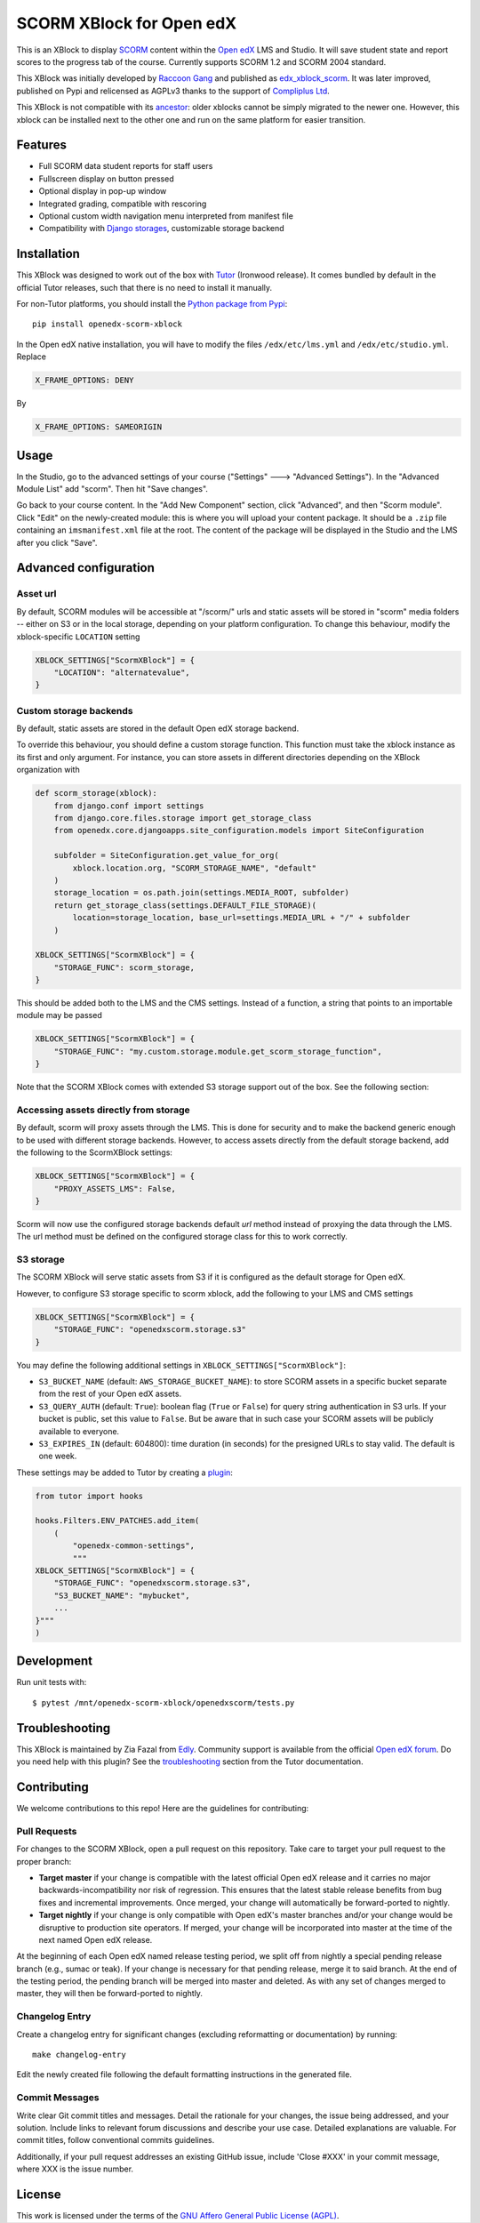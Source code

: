 SCORM XBlock for Open edX
=========================

This is an XBlock to display `SCORM <https://en.wikipedia.org/wiki/Scorm>`__ content within the `Open edX <https://openedx.org>`__ LMS and Studio. It will save student state and report scores to the progress tab of the course.
Currently supports SCORM 1.2 and SCORM 2004 standard.

.. image:: https://github.com/overhangio/openedx-scorm-xblock/raw/master/screenshots/studio.png
    :alt: Studio view

.. image:: https://github.com/overhangio/openedx-scorm-xblock/raw/master/screenshots/lms-fullscreen.png
    :alt: Student fullscreen view

This XBlock was initially developed by `Raccoon Gang <https://raccoongang.com/>`__ and published as `edx_xblock_scorm <https://github.com/raccoongang/edx_xblock_scorm>`__. It was later improved, published on Pypi and relicensed as AGPLv3 thanks to the support of `Compliplus Ltd <https://compliplus.com/>`__.

This XBlock is not compatible with its `ancestor <https://github.com/raccoongang/edx_xblock_scorm>`__: older xblocks cannot be simply migrated to the newer one. However, this xblock can be installed next to the other one and run on the same platform for easier transition.

Features
--------

* Full SCORM data student reports for staff users
* Fullscreen display on button pressed
* Optional display in pop-up window
* Integrated grading, compatible with rescoring
* Optional custom width navigation menu interpreted from manifest file
* Compatibility with `Django storages <https://django-storages.readthedocs.io/>`__, customizable storage backend

Installation
------------

This XBlock was designed to work out of the box with `Tutor <https://docs.tutor.overhang.io>`__ (Ironwood release).
It comes bundled by default in the official Tutor releases, such that there is no need to install it manually.

For non-Tutor platforms, you should install the `Python package from Pypi <https://pypi.org/project/openedx-scorm-xblock/>`__::

    pip install openedx-scorm-xblock

In the Open edX native installation, you will have to modify the files ``/edx/etc/lms.yml`` and ``/edx/etc/studio.yml``. Replace

.. code-block:: yaml

    X_FRAME_OPTIONS: DENY

By

.. code-block:: yaml

    X_FRAME_OPTIONS: SAMEORIGIN

Usage
-----

In the Studio, go to the advanced settings of your course ("Settings" 🡒 "Advanced Settings"). In the "Advanced Module List" add "scorm". Then hit "Save changes".

Go back to your course content. In the "Add New Component" section, click "Advanced", and then "Scorm module".
Click "Edit" on the newly-created module: this is where you will upload your content package. It should be a ``.zip`` file containing an ``imsmanifest.xml`` file at the root.
The content of the package will be displayed in the Studio and the LMS after you click "Save".

Advanced configuration
----------------------

Asset url
~~~~~~~~~

By default, SCORM modules will be accessible at "/scorm/" urls and static assets will be stored in "scorm" media folders -- either on S3 or in the local storage, depending on your platform configuration. To change this behaviour, modify the xblock-specific ``LOCATION`` setting

.. code-block:: python

    XBLOCK_SETTINGS["ScormXBlock"] = {
        "LOCATION": "alternatevalue",
    }

Custom storage backends
~~~~~~~~~~~~~~~~~~~~~~~

By default, static assets are stored in the default Open edX storage backend.

To override this behaviour, you should define a custom storage function. This function must take the xblock instance as its first and only argument.
For instance, you can store assets in different directories depending on the XBlock organization with

.. code-block:: python

    def scorm_storage(xblock):
        from django.conf import settings
        from django.core.files.storage import get_storage_class
        from openedx.core.djangoapps.site_configuration.models import SiteConfiguration

        subfolder = SiteConfiguration.get_value_for_org(
            xblock.location.org, "SCORM_STORAGE_NAME", "default"
        )
        storage_location = os.path.join(settings.MEDIA_ROOT, subfolder)
        return get_storage_class(settings.DEFAULT_FILE_STORAGE)(
            location=storage_location, base_url=settings.MEDIA_URL + "/" + subfolder
        )

    XBLOCK_SETTINGS["ScormXBlock"] = {
        "STORAGE_FUNC": scorm_storage,
    }

This should be added both to the LMS and the CMS settings. Instead of a function, a string that points to an importable module may be passed

.. code-block:: python

    XBLOCK_SETTINGS["ScormXBlock"] = {
        "STORAGE_FUNC": "my.custom.storage.module.get_scorm_storage_function",
    }

Note that the SCORM XBlock comes with extended S3 storage support out of the box. See the following section:

Accessing assets directly from storage
~~~~~~~~~~~~~~~~~~~~~~~~~~~~~~~~~~~~~~

By default, scorm will proxy assets through the LMS. This is done for security and to make the backend generic enough to be used with different storage backends. However, to access assets directly from the default storage backend, add the following to the ScormXBlock settings:

.. code-block:: python

    XBLOCK_SETTINGS["ScormXBlock"] = {
        "PROXY_ASSETS_LMS": False,
    }    

Scorm will now use the configured storage backends default `url` method instead of proxying the data through the LMS. The url method must be defined on the configured storage class for this to work correctly.

S3 storage
~~~~~~~~~~

The SCORM XBlock will serve static assets from S3 if it is configured as the default storage for Open edX.

However, to configure S3 storage specific to scorm xblock, add the following to your LMS and CMS settings

.. code-block:: python

    XBLOCK_SETTINGS["ScormXBlock"] = {
        "STORAGE_FUNC": "openedxscorm.storage.s3"
    }

You may define the following additional settings in ``XBLOCK_SETTINGS["ScormXBlock"]``:

* ``S3_BUCKET_NAME`` (default: ``AWS_STORAGE_BUCKET_NAME``): to store SCORM assets in a specific bucket separate from the rest of your Open edX assets.
* ``S3_QUERY_AUTH`` (default: ``True``): boolean flag (``True`` or ``False``) for query string authentication in S3 urls. If your bucket is public, set this value to ``False``. But be aware that in such case your SCORM assets will be publicly available to everyone.
* ``S3_EXPIRES_IN`` (default: 604800): time duration (in seconds) for the presigned URLs to stay valid. The default is one week.

These settings may be added to Tutor by creating a `plugin <https://docs.tutor.overhang.io/plugins/>`__:

.. code-block:: python

    from tutor import hooks

    hooks.Filters.ENV_PATCHES.add_item(
        (
            "openedx-common-settings",
            """
    XBLOCK_SETTINGS["ScormXBlock"] = {
        "STORAGE_FUNC": "openedxscorm.storage.s3",
        "S3_BUCKET_NAME": "mybucket",
        ...
    }"""
    )

Development
-----------

Run unit tests with::

    $ pytest /mnt/openedx-scorm-xblock/openedxscorm/tests.py

Troubleshooting
---------------

This XBlock is maintained by Zia Fazal from `Edly <https://edly.io>`__. Community support is available from the official `Open edX forum <https://discuss.openedx.org>`__. Do you need help with this plugin? See the `troubleshooting <https://docs.tutor.overhang.io/troubleshooting.html>`__ section from the Tutor documentation.

Contributing
------------

We welcome contributions to this repo! Here are the guidelines for contributing:

Pull Requests
~~~~~~~~~~~~~

For changes to the SCORM XBlock, open a pull request on this repository. Take care to target your pull request to the proper branch:

* **Target master** if your change is compatible with the latest official Open edX release and it carries no major backwards-incompatibility nor risk of regression. This ensures that the latest stable release benefits from bug fixes and incremental improvements. Once merged, your change will automatically be forward-ported to nightly.

* **Target nightly** if your change is only compatible with Open edX's master branches and/or your change would be disruptive to production site operators. If merged, your change will be incorporated into master at the time of the next named Open edX release.

At the beginning of each Open edX named release testing period, we split off from nightly a special pending release branch (e.g., sumac or teak). If your change is necessary for that pending release, merge it to said branch. At the end of the testing period, the pending branch will be merged into master and deleted. As with any set of changes merged to master, they will then be forward-ported to nightly.

Changelog Entry
~~~~~~~~~~~~~~~

Create a changelog entry for significant changes (excluding reformatting or documentation) by running::

    make changelog-entry

Edit the newly created file following the default formatting instructions in the generated file.

Commit Messages
~~~~~~~~~~~~~~~

Write clear Git commit titles and messages. Detail the rationale for your changes, the issue being addressed, and your solution. Include links to relevant forum discussions and describe your use case. Detailed explanations are valuable. For commit titles, follow conventional commits guidelines.

Additionally, if your pull request addresses an existing GitHub issue, include 'Close #XXX' in your commit message, where XXX is the issue number.

License
-------

This work is licensed under the terms of the `GNU Affero General Public License (AGPL) <https://github.com/overhangio/openedx-scorm-xblock/blob/master/LICENSE.txt>`_.
